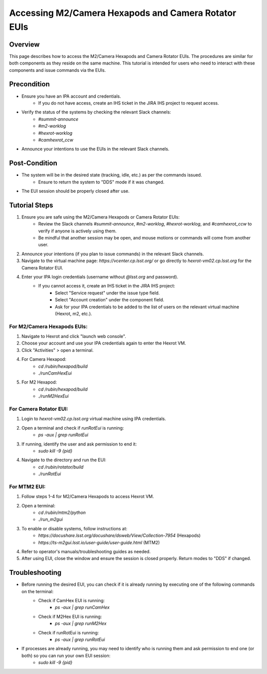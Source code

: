 ##############################
Accessing M2/Camera Hexapods and Camera Rotator EUIs
##############################

.. |author| replace:: *David Sanmartim, Yijung Kang, Alysha Shugart*
.. |contributors| replace:: *none*

.. _Accessing-M2-Camera-Hexapods-and-Camera-Rotator-EUIs-Overview:

Overview
========

This page describes how to access the M2/Camera Hexapods and Camera Rotator EUIs. The procedures are similar for both components as they reside on the same machine. This tutorial is intended for users who need to interact with these components and issue commands via the EUIs.

.. _Accessing-M2-Camera-Hexapods-and-Camera-Rotator-EUIs-Precondition:

Precondition
============

- Ensure you have an IPA account and credentials.
    - If you do not have access, create an IHS ticket in the JIRA IHS project to request access.
- Verify the status of the systems by checking the relevant Slack channels:
    - `#summit-announce`
    - `#m2-worklog`
    - `#hexrot-worklog`
    - `#camhexrot_ccw`
- Announce your intentions to use the EUIs in the relevant Slack channels.

.. _Accessing-M2-Camera-Hexapods-and-Camera-Rotator-EUIs-Post-Condition:

Post-Condition
==============

- The system will be in the desired state (tracking, idle, etc.) as per the commands issued.
    - Ensure to return the system to "DDS" mode if it was changed.
- The EUI session should be properly closed after use.

.. _Accessing-M2-Camera-Hexapods-and-Camera-Rotator-EUIs-Tutorial-Steps:

Tutorial Steps
==============

#. Ensure you are safe using the M2/Camera Hexapods or Camera Rotator EUIs:
    - Review the Slack channels `#summit-announce`, `#m2-worklog`, `#hexrot-worklog`, and `#camhexrot_ccw` to verify if anyone is actively using them.
    - Be mindful that another session may be open, and mouse motions or commands will come from another user.

#. Announce your intentions (if you plan to issue commands) in the relevant Slack channels.

#. Navigate to the virtual machine page: `https://vcenter.cp.lsst.org/` or go directly to `hexrot-vm02.cp.lsst.org` for the Camera Rotator EUI.

#. Enter your IPA login credentials (username without `@lsst.org` and password).
    - If you cannot access it, create an IHS ticket in the JIRA IHS project:
        - Select "Service request" under the issue type field.
        - Select "Account creation" under the component field.
        - Ask for your IPA credentials to be added to the list of users on the relevant virtual machine (Hexrot, m2, etc.).

For M2/Camera Hexapods EUIs:
----------------------------

#. Navigate to Hexrot and click "launch web console".
#. Choose your account and use your IPA credentials again to enter the Hexrot VM.
#. Click "Activities" > open a terminal.
#. For Camera Hexapod:
    - `cd /rubin/hexapod/build`
    - `./runCamHexEui`
#. For M2 Hexapod:
    - `cd /rubin/hexapod/build`
    - `./runM2HexEui`

For Camera Rotator EUI:
-----------------------

#. Login to `hexrot-vm02.cp.lsst.org` virtual machine using IPA credentials.
#. Open a terminal and check if `runRotEui` is running:
    - `ps -aux | grep runRotEui`
#. If running, identify the user and ask permission to end it:
    - `sudo kill -9 {pid}`
#. Navigate to the directory and run the EUI:
    - `cd /rubin/rotator/build`
    - `./runRotEui`

For MTM2 EUI:
-------------

#. Follow steps 1-4 for M2/Camera Hexapods to access Hexrot VM.
#. Open a terminal:
    - `cd /rubin/mtm2/python`
    - `./run_m2gui`

#. To enable or disable systems, follow instructions at:
    - `https://docushare.lsst.org/docushare/dsweb/View/Collection-7954` (Hexapods)
    - `https://ts-m2gui.lsst.io/user-guide/user-guide.html` (MTM2)

#. Refer to operator's manuals/troubleshooting guides as needed.

#. After using EUI, close the window and ensure the session is closed properly. Return modes to "DDS" if changed.

.. _Accessing-M2-Camera-Hexapods-and-Camera-Rotator-EUIs-Troubleshooting:

Troubleshooting
===============

- Before running the desired EUI, you can check if it is already running by executing one of the following commands on the terminal:
    - Check if CamHex EUI is running:
        - `ps -aux | grep runCamHex`
    - Check if M2Hex EUI is running:
        - `ps -aux | grep runM2Hex`
    - Check if runRotEui is running:
        - `ps -aux | grep runRotEui`
- If processes are already running, you may need to identify who is running them and ask permission to end one (or both) so you can run your own EUI session:
    - `sudo kill -9 {pid}`
